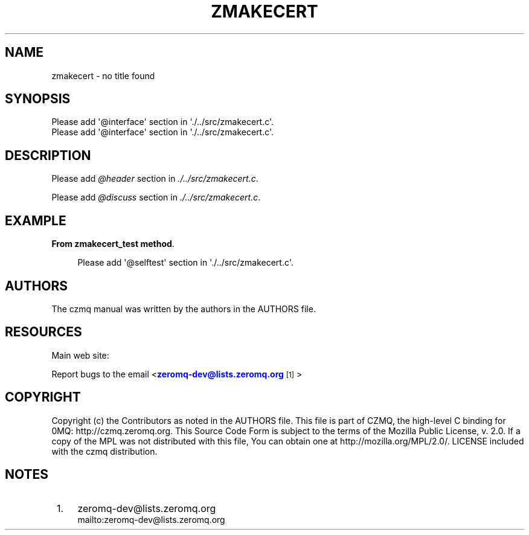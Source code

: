 '\" t
.\"     Title: zmakecert
.\"    Author: [see the "AUTHORS" section]
.\" Generator: DocBook XSL Stylesheets v1.76.1 <http://docbook.sf.net/>
.\"      Date: 12/31/2016
.\"    Manual: CZMQ Manual
.\"    Source: CZMQ 4.0.2
.\"  Language: English
.\"
.TH "ZMAKECERT" "1" "12/31/2016" "CZMQ 4\&.0\&.2" "CZMQ Manual"
.\" -----------------------------------------------------------------
.\" * Define some portability stuff
.\" -----------------------------------------------------------------
.\" ~~~~~~~~~~~~~~~~~~~~~~~~~~~~~~~~~~~~~~~~~~~~~~~~~~~~~~~~~~~~~~~~~
.\" http://bugs.debian.org/507673
.\" http://lists.gnu.org/archive/html/groff/2009-02/msg00013.html
.\" ~~~~~~~~~~~~~~~~~~~~~~~~~~~~~~~~~~~~~~~~~~~~~~~~~~~~~~~~~~~~~~~~~
.ie \n(.g .ds Aq \(aq
.el       .ds Aq '
.\" -----------------------------------------------------------------
.\" * set default formatting
.\" -----------------------------------------------------------------
.\" disable hyphenation
.nh
.\" disable justification (adjust text to left margin only)
.ad l
.\" -----------------------------------------------------------------
.\" * MAIN CONTENT STARTS HERE *
.\" -----------------------------------------------------------------
.SH "NAME"
zmakecert \- no title found
.SH "SYNOPSIS"
.sp
.nf
Please add \*(Aq@interface\*(Aq section in \*(Aq\&./\&.\&./src/zmakecert\&.c\*(Aq\&.
Please add \*(Aq@interface\*(Aq section in \*(Aq\&./\&.\&./src/zmakecert\&.c\*(Aq\&.
.fi
.SH "DESCRIPTION"
.sp
Please add \fI@header\fR section in \fI\&./\&.\&./src/zmakecert\&.c\fR\&.
.sp
Please add \fI@discuss\fR section in \fI\&./\&.\&./src/zmakecert\&.c\fR\&.
.SH "EXAMPLE"
.PP
\fBFrom zmakecert_test method\fR. 
.sp
.if n \{\
.RS 4
.\}
.nf
Please add \*(Aq@selftest\*(Aq section in \*(Aq\&./\&.\&./src/zmakecert\&.c\*(Aq\&.
.fi
.if n \{\
.RE
.\}
.sp
.SH "AUTHORS"
.sp
The czmq manual was written by the authors in the AUTHORS file\&.
.SH "RESOURCES"
.sp
Main web site: \m[blue]\fB\%\fR\m[]
.sp
Report bugs to the email <\m[blue]\fBzeromq\-dev@lists\&.zeromq\&.org\fR\m[]\&\s-2\u[1]\d\s+2>
.SH "COPYRIGHT"
.sp
Copyright (c) the Contributors as noted in the AUTHORS file\&. This file is part of CZMQ, the high\-level C binding for 0MQ: http://czmq\&.zeromq\&.org\&. This Source Code Form is subject to the terms of the Mozilla Public License, v\&. 2\&.0\&. If a copy of the MPL was not distributed with this file, You can obtain one at http://mozilla\&.org/MPL/2\&.0/\&. LICENSE included with the czmq distribution\&.
.SH "NOTES"
.IP " 1." 4
zeromq-dev@lists.zeromq.org
.RS 4
\%mailto:zeromq-dev@lists.zeromq.org
.RE
